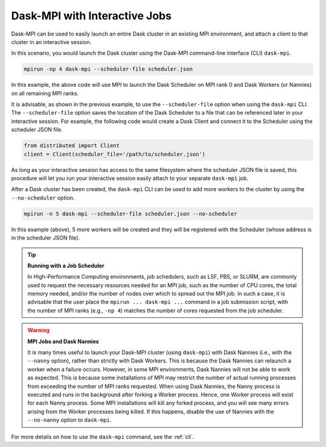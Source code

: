 .. _interactive:

Dask-MPI with Interactive Jobs
==============================

Dask-MPI can be used to easily launch an entire Dask cluster in an existing MPI environment,
and attach a client to that cluster in an interactive session.

In this scenario, you would launch the Dask cluster using the Dask-MPI command-line interface
(CLI) ``dask-mpi``.

.. code-block:: bash

   mpirun -np 4 dask-mpi --scheduler-file scheduler.json

In this example, the above code will use MPI to launch the Dask Scheduler on MPI rank 0 and
Dask Workers (or Nannies) on all remaining MPI ranks.

It is advisable, as shown in the previous example, to use the ``--scheduler-file`` option when
using the ``dask-mpi`` CLI.  The ``--scheduler-file`` option saves the location of the Dask
Scheduler to a file that can be referenced later in your interactive session.  For example,
the following code would create a Dask Client and connect it to the Scheduler using the
scheduler JSON file.

.. code-block:: python

   from distributed import Client
   client = Client(scheduler_file='/path/to/scheduler.json')

As long as your interactive session has access to the same filesystem where the scheduler JSON
file is saved, this procedure will let you run your interactive session easily attach to your
separate ``dask-mpi`` job.

After a Dask cluster has been created, the ``dask-mpi`` CLI can be used to add more workers to
the cluster by using the ``--no-scheduler`` option.

.. code-block:: bash

   mpirun -n 5 dask-mpi --scheduler-file scheduler.json --no-scheduler

In this example (above), 5 more workers will be created and they will be registered with the
Scheduler (whose address is in the scheduler JSON file).

.. tip:: **Running with a Job Scheduler**

   In High-Performance Computing environments, job schedulers, such as LSF, PBS, or SLURM, are
   commonly used to request the necessary resources needed for an MPI job, such as the number
   of CPU cores, the total memory needed, and/or the number of nodes over which to spread out
   the MPI job.  In such a case, it is advisable that the user place the ``mpirun ... dask-mpi ...``
   command in a job submission script, with the number of MPI ranks (e.g., ``-np 4``) matches the
   number of cores requested from the job scheduler.

.. warning:: **MPI Jobs and Dask Nannies**

   It is many times useful to launch your Dask-MPI cluster (using ``dask-mpi``) with Dask Nannies
   (i.e., with the ``--nanny`` option), rather than strictly with Dask Workers.  This is because
   the Dask Nannies can relaunch a worker when a failure occurs.  However, in some MPI environments,
   Dask Nannies will not be able to work as expected.  This is because some installations of MPI
   may restrict the number of actual running processes from exceeding the number of MPI ranks
   requested.  When using Dask Nannies, the Nanny process is executed and runs in the background
   after forking a Worker process.  Hence, one Worker process will exist for each Nanny process.
   Some MPI installations will kill any forked process, and you will see many errors arising from
   the Worker processes being killed.  If this happens, disable the use of Nannies with the
   ``--no-nanny`` option to ``dask-mpi``.

For more details on how to use the ``dask-mpi`` command, see the :ref:`cli`.
